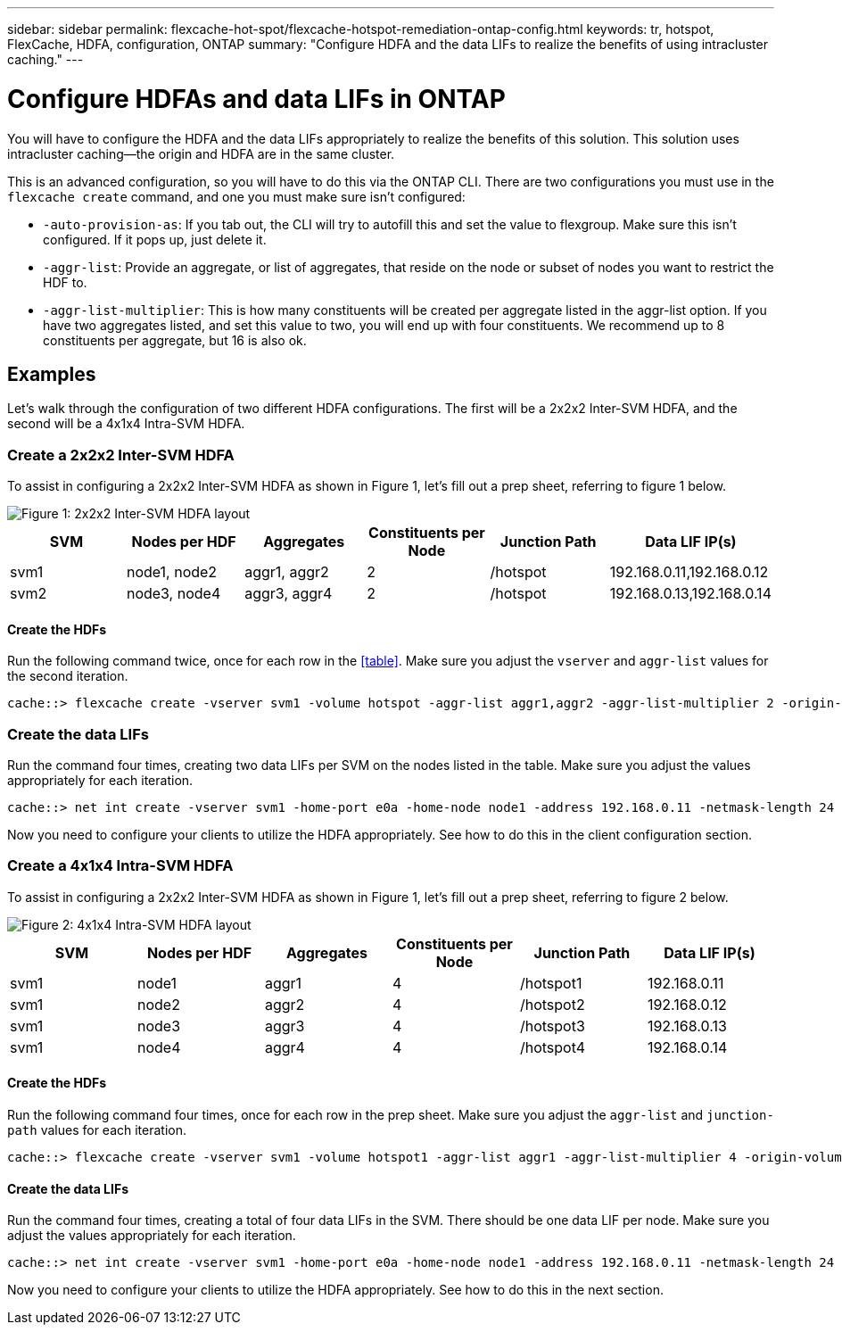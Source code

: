 ---
sidebar: sidebar
permalink: flexcache-hot-spot/flexcache-hotspot-remediation-ontap-config.html
keywords: tr, hotspot, FlexCache, HDFA, configuration, ONTAP
summary: "Configure HDFA and the data LIFs to realize the benefits of using intracluster caching."
---

= Configure HDFAs and data LIFs in ONTAP

:icons: font
:imagesdir: ./media/

[.lead]
You will have to configure the HDFA and the data LIFs appropriately to realize the benefits of this solution. This solution uses intracluster caching—the origin and HDFA are in the same cluster.

This is an advanced configuration, so you will have to do this via the ONTAP CLI. There are two configurations you must use in the `flexcache create` command, and one you must make sure isn't configured:

- `-auto-provision-as`: If you tab out, the CLI will try to autofill this and set the value to flexgroup. Make sure this isn't configured. If it pops up, just delete it. 
- `-aggr-list`: Provide an aggregate, or list of aggregates, that reside on the node or subset of nodes you want to restrict the HDF to.
- `-aggr-list-multiplier`: This is how many constituents will be created per aggregate listed in the aggr-list option. If you have two aggregates listed, and set this value to two, you will end up with four constituents. We recommend up to 8 constituents per aggregate, but 16 is also ok.

== Examples
Let's walk through the configuration of two different HDFA configurations. The first will be a 2x2x2 Inter-SVM HDFA, and the second will be a 4x1x4 Intra-SVM HDFA.

=== Create a 2x2x2 Inter-SVM HDFA
To assist in configuring a 2x2x2 Inter-SVM HDFA as shown in Figure 1, let's fill out a prep sheet, referring to figure 1 below.

image::FlexCache-Hotspot-HDFA-2x2x2-Inter-SVM-HDFA.svg[Figure 1: 2x2x2 Inter-SVM HDFA layout]

[cols="1,1,1,1,1,1"]
|===
|SVM|Nodes per HDF|Aggregates|Constituents per Node|Junction Path |Data LIF IP(s)

|svm1 |node1, node2 |aggr1, aggr2 |2 |/hotspot |192.168.0.11,192.168.0.12
|svm2 |node3, node4 |aggr3, aggr4 |2 |/hotspot |192.168.0.13,192.168.0.14
|===

==== Create the HDFs
Run the following command twice, once for each row in the <<table>>. Make sure you adjust the `vserver` and `aggr-list` values for the second iteration.

```ngsh
cache::> flexcache create -vserver svm1 -volume hotspot -aggr-list aggr1,aggr2 -aggr-list-multiplier 2 -origin-volume <origin_vol> -origin-vserver <origin_svm> -size <size> -junction-path /hotspot
```

=== Create the data LIFs
Run the command four times, creating two data LIFs per SVM on the nodes listed in the table. Make sure you adjust the values appropriately for each iteration.

```ngsh
cache::> net int create -vserver svm1 -home-port e0a -home-node node1 -address 192.168.0.11 -netmask-length 24
```
Now you need to configure your clients to utilize the HDFA appropriately. See how to do this in the client configuration section.

=== Create a 4x1x4 Intra-SVM HDFA
To assist in configuring a 2x2x2 Inter-SVM HDFA as shown in Figure 1, let's fill out a prep sheet, referring to figure 2 below.

image::FlexCache-Hotspot-HDFA-4x1x4-Intra-SVM-HDFA.svg[Figure 2: 4x1x4 Intra-SVM HDFA layout]

[cols="1,1,1,1,1,1"]
|===
|SVM |Nodes per HDF |Aggregates |Constituents per Node |Junction Path |Data LIF IP(s)

|svm1 |node1 |aggr1 |4 |/hotspot1 |192.168.0.11
|svm1 |node2 |aggr2 |4 |/hotspot2 |192.168.0.12
|svm1 |node3 |aggr3 |4 |/hotspot3 |192.168.0.13
|svm1 |node4 |aggr4 |4 |/hotspot4 |192.168.0.14
|===

==== Create the HDFs
Run the following command four times, once for each row in the prep sheet. Make sure you adjust the `aggr-list` and `junction-path` values for each iteration.

```ngsh
cache::> flexcache create -vserver svm1 -volume hotspot1 -aggr-list aggr1 -aggr-list-multiplier 4 -origin-volume <origin_vol> -origin-vserver <origin_svm> -size <size> -junction-path /hotspot1
```

==== Create the data LIFs
Run the command four times, creating a total of four data LIFs in the SVM. There should be one data LIF per node. Make sure you adjust the values appropriately for each iteration.

```ngsh
cache::> net int create -vserver svm1 -home-port e0a -home-node node1 -address 192.168.0.11 -netmask-length 24
```

Now you need to configure your clients to utilize the HDFA appropriately. See how to do this in the next section.

// 25-3-5, ontapdoc-2852